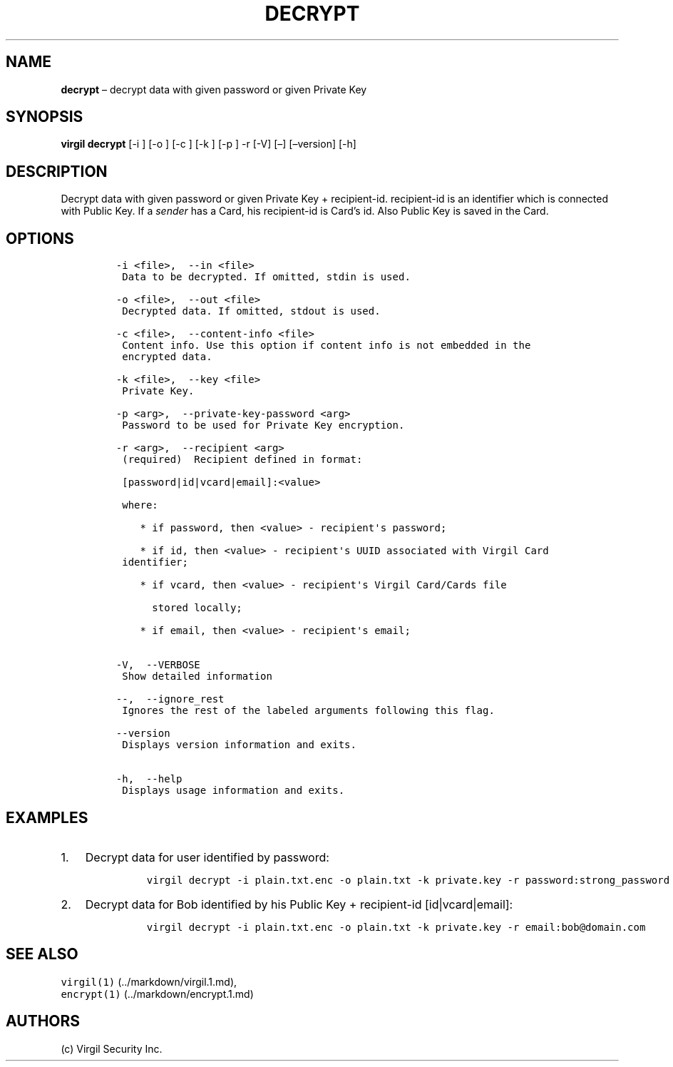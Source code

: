 .\" Automatically generated by Pandoc 1.16.0.2
.\"
.TH "DECRYPT" "1" "February 29, 2016" "Virgil Security CLI (2.0.0)" "Virgil"
.hy
.SH NAME
.PP
\f[B]decrypt\f[] \[en] decrypt data with given password or given Private
Key
.SH SYNOPSIS
.PP
\f[B]virgil decrypt\f[] [\-i ] [\-o ] [\-c ] [\-k ] [\-p ] \-r [\-V]
[\[en]] [\[en]version] [\-h]
.SH DESCRIPTION
.PP
Decrypt data with given password or given Private Key + recipient\-id.
recipient\-id is an identifier which is connected with Public Key.
If a \f[I]sender\f[] has a Card, his recipient\-id is Card's id.
Also Public Key is saved in the Card.
.SH OPTIONS
.IP
.nf
\f[C]
\-i\ <file>,\ \ \-\-in\ <file>
\ Data\ to\ be\ decrypted.\ If\ omitted,\ stdin\ is\ used.

\-o\ <file>,\ \ \-\-out\ <file>
\ Decrypted\ data.\ If\ omitted,\ stdout\ is\ used.

\-c\ <file>,\ \ \-\-content\-info\ <file>
\ Content\ info.\ Use\ this\ option\ if\ content\ info\ is\ not\ embedded\ in\ the
\ encrypted\ data.

\-k\ <file>,\ \ \-\-key\ <file>
\ Private\ Key.

\-p\ <arg>,\ \ \-\-private\-key\-password\ <arg>
\ Password\ to\ be\ used\ for\ Private\ Key\ encryption.

\-r\ <arg>,\ \ \-\-recipient\ <arg>
\ (required)\ \ Recipient\ defined\ in\ format:

\ [password|id|vcard|email]:<value>

\ where:

\ \ \ \ *\ if\ password,\ then\ <value>\ \-\ recipient\[aq]s\ password;

\ \ \ \ *\ if\ id,\ then\ <value>\ \-\ recipient\[aq]s\ UUID\ associated\ with\ Virgil\ Card
\ identifier;

\ \ \ \ *\ if\ vcard,\ then\ <value>\ \-\ recipient\[aq]s\ Virgil\ Card/Cards\ file

\ \ \ \ \ \ stored\ locally;

\ \ \ \ *\ if\ email,\ then\ <value>\ \-\ recipient\[aq]s\ email;


\-V,\ \ \-\-VERBOSE
\ Show\ detailed\ information

\-\-,\ \ \-\-ignore_rest
\ Ignores\ the\ rest\ of\ the\ labeled\ arguments\ following\ this\ flag.

\-\-version
\ Displays\ version\ information\ and\ exits.

\-h,\ \ \-\-help
\ Displays\ usage\ information\ and\ exits.
\f[]
.fi
.SH EXAMPLES
.IP "1." 3
Decrypt data for user identified by password:
.RS 4
.IP
.nf
\f[C]
virgil\ decrypt\ \-i\ plain.txt.enc\ \-o\ plain.txt\ \-k\ private.key\ \-r\ password:strong_password
\f[]
.fi
.RE
.IP "2." 3
Decrypt data for Bob identified by his Public Key + recipient\-id
[id|vcard|email]:
.RS 4
.IP
.nf
\f[C]
virgil\ decrypt\ \-i\ plain.txt.enc\ \-o\ plain.txt\ \-k\ private.key\ \-r\ email:bob\@domain.com
\f[]
.fi
.RE
.SH SEE ALSO
.PP
\f[C]virgil(1)\f[] (../markdown/virgil.1.md),
.PD 0
.P
.PD
\f[C]encrypt(1)\f[] (../markdown/encrypt.1.md)
.SH AUTHORS
(c) Virgil Security Inc.
